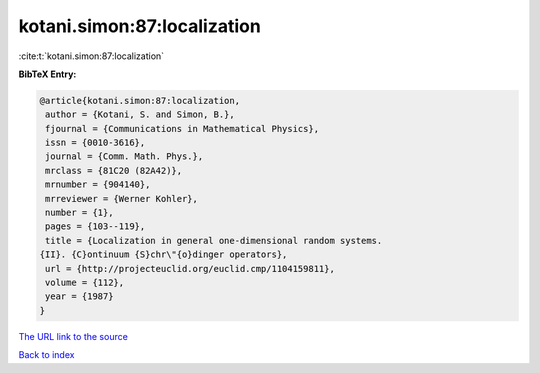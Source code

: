 kotani.simon:87:localization
============================

:cite:t:`kotani.simon:87:localization`

**BibTeX Entry:**

.. code-block:: bibtex

   @article{kotani.simon:87:localization,
    author = {Kotani, S. and Simon, B.},
    fjournal = {Communications in Mathematical Physics},
    issn = {0010-3616},
    journal = {Comm. Math. Phys.},
    mrclass = {81C20 (82A42)},
    mrnumber = {904140},
    mrreviewer = {Werner Kohler},
    number = {1},
    pages = {103--119},
    title = {Localization in general one-dimensional random systems.
   {II}. {C}ontinuum {S}chr\"{o}dinger operators},
    url = {http://projecteuclid.org/euclid.cmp/1104159811},
    volume = {112},
    year = {1987}
   }
`The URL link to the source <ttp://projecteuclid.org/euclid.cmp/1104159811}>`_


`Back to index <../By-Cite-Keys.html>`_
